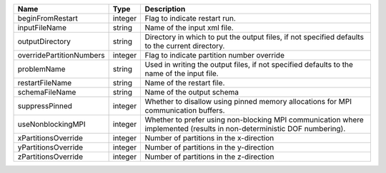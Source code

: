 

======================== ======= ====================================================================================================================== 
Name                     Type    Description                                                                                                            
======================== ======= ====================================================================================================================== 
beginFromRestart         integer Flag to indicate restart run.                                                                                          
inputFileName            string  Name of the input xml file.                                                                                            
outputDirectory          string  Directory in which to put the output files, if not specified defaults to the current directory.                        
overridePartitionNumbers integer Flag to indicate partition number override                                                                             
problemName              string  Used in writing the output files, if not specified defaults to the name of the input file.                             
restartFileName          string  Name of the restart file.                                                                                              
schemaFileName           string  Name of the output schema                                                                                              
suppressPinned           integer Whether to disallow using pinned memory allocations for MPI communication buffers.                                     
useNonblockingMPI        integer Whether to prefer using non-blocking MPI communication where implemented (results in non-deterministic DOF numbering). 
xPartitionsOverride      integer Number of partitions in the x-direction                                                                                
yPartitionsOverride      integer Number of partitions in the y-direction                                                                                
zPartitionsOverride      integer Number of partitions in the z-direction                                                                                
======================== ======= ====================================================================================================================== 


